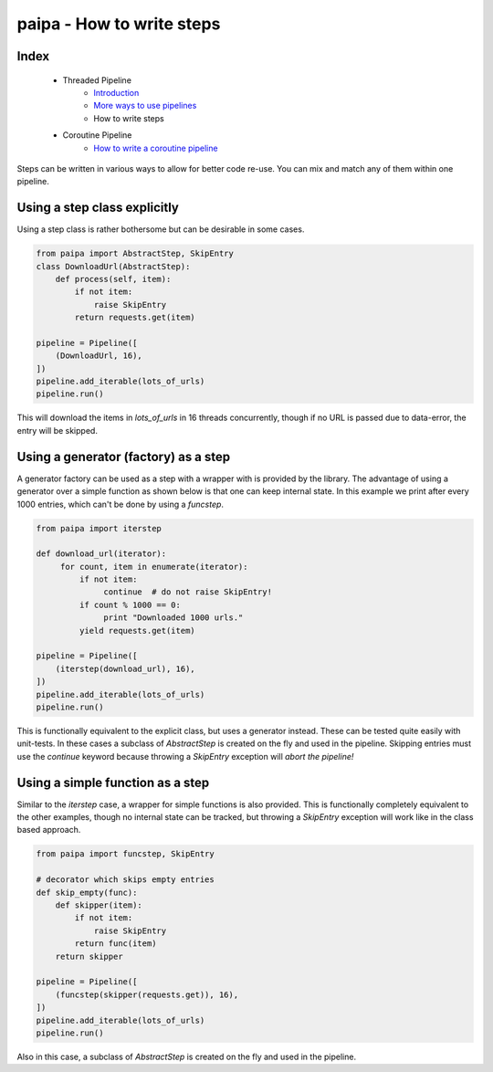 paipa - How to write steps
==========================

Index
-----

 - Threaded Pipeline
     - `Introduction <./introduction.rst>`__
     - `More ways to use pipelines <./ingestion.rst>`__
     - How to write steps
 - Coroutine Pipeline
     - `How to write a coroutine pipeline <./coroutine.rst>`__

Steps can be written in various ways to allow for better code re-use. You can
mix and match any of them within one pipeline.


Using a step class explicitly
-----------------------------

Using a step class is rather bothersome but can be desirable in some cases.

.. code:: python

    from paipa import AbstractStep, SkipEntry
    class DownloadUrl(AbstractStep):
        def process(self, item):
            if not item:
                raise SkipEntry
            return requests.get(item)

    pipeline = Pipeline([
        (DownloadUrl, 16),
    ])
    pipeline.add_iterable(lots_of_urls)
    pipeline.run()


This will download the items in `lots_of_urls` in 16 threads concurrently,
though if no URL is passed due to data-error, the entry will be skipped.


Using a generator (factory) as a step
-------------------------------------

A generator factory can be used as a step with a wrapper with is provided by
the library. The advantage of using a generator over a simple function as
shown below is that one can keep internal state. In this example we print
after every 1000 entries, which can't be done by using a `funcstep`.

.. code:: python

    from paipa import iterstep

    def download_url(iterator):
         for count, item in enumerate(iterator):
             if not item:
                  continue  # do not raise SkipEntry!
             if count % 1000 == 0:
                  print "Downloaded 1000 urls."
             yield requests.get(item)

    pipeline = Pipeline([
        (iterstep(download_url), 16),
    ])
    pipeline.add_iterable(lots_of_urls)
    pipeline.run()

This is functionally equivalent to the explicit class, but uses a generator
instead. These can be tested quite easily with unit-tests. In these cases a
subclass of `AbstractStep` is created on the fly and used in the pipeline.
Skipping entries must use the `continue` keyword because throwing a
`SkipEntry` exception will *abort the pipeline!*


Using a simple function as a step
---------------------------------

Similar to the `iterstep` case, a wrapper for simple functions is also
provided. This is functionally completely equivalent to the other examples,
though no internal state can be tracked, but throwing a `SkipEntry` exception
will work like in the class based approach.


.. code:: python

    from paipa import funcstep, SkipEntry

    # decorator which skips empty entries
    def skip_empty(func):
        def skipper(item):
            if not item:
                raise SkipEntry
            return func(item)
        return skipper

    pipeline = Pipeline([
        (funcstep(skipper(requests.get)), 16),
    ])
    pipeline.add_iterable(lots_of_urls)
    pipeline.run()


Also in this case, a subclass of `AbstractStep` is created on the fly and
used in the pipeline.
